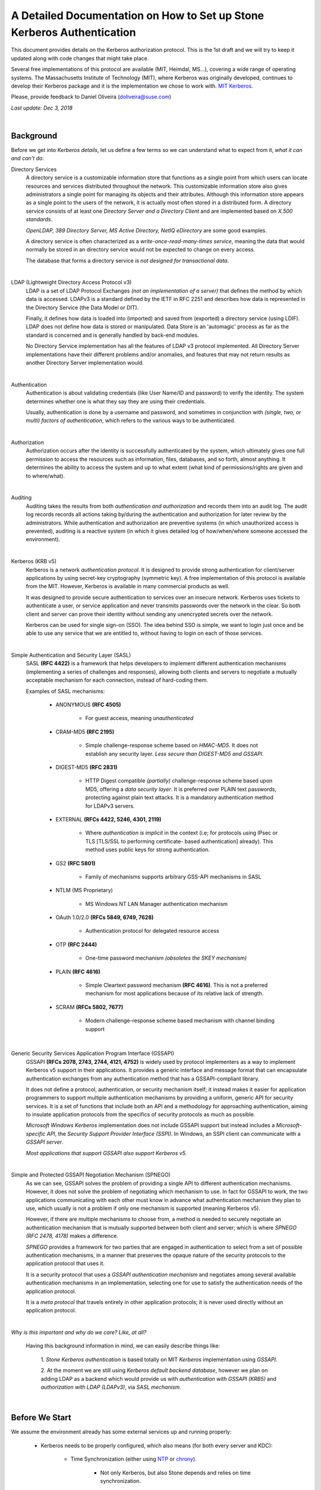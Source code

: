 ===============================================================================
A Detailed Documentation on How to Set up Stone Kerberos Authentication
===============================================================================

This document provides details on the Kerberos authorization protocol. This is
the 1st draft and we will try to keep it updated along with code changes that
might take place.

Several free implementations of this protocol are available (MIT, Heimdal,
MS...), covering a wide range of operating systems. The Massachusetts
Institute of Technology (MIT), where Kerberos was originally developed,
continues to develop their Kerberos package and it is the implementation we
chose to work with. `MIT Kerberos <http://web.mit.edu/Kerberos/>`_.

Please, provide feedback to Daniel Oliveira (doliveira@suse.com)

*Last update: Dec 3, 2018*

|

Background
----------

Before we get into *Kerberos details*, let us define a few terms so we can
understand what to expect from it, *what it can and can't do*:

Directory Services
    A directory service is a customizable information store that functions as
    a single point from which users can locate resources and services
    distributed throughout the network. This customizable information store
    also gives administrators a single point for managing its objects and their
    attributes. Although this information store appears as a single point to
    the users of the network, it is actually most often stored in a distributed
    form. A directory service consists of at least one *Directory Server and a
    Directory Client* and are implemented based on *X.500 standards*.

    *OpenLDAP, 389 Directory Server, MS Active Directory, NetIQ eDirectory* are
    some good examples.

    A directory service is often characterized as a *write-once-read-many-times
    service*, meaning the data that would normally be stored in an directory
    service would not be expected to change on every access.

    The database that forms a directory service *is not designed for
    transactional data*.

|

LDAP (Lightweight Directory Access Protocol v3)
    LDAP is a set of LDAP Protocol Exchanges *(not an implementation of a
    server)* that defines the method by which data is accessed. LDAPv3 is a
    standard defined by the IETF in RFC 2251 and describes how data is
    represented in the Directory Service (the Data Model or DIT).

    Finally, it defines how data is loaded into (imported) and saved from
    (exported) a directory service (using LDIF). LDAP does not define how data
    is stored or manipulated. Data Store is an 'automagic' process as far as
    the standard is concerned and is generally handled by back-end modules.

    No Directory Service implementation has all the features of LDAP v3
    protocol implemented. All Directory Server implementations have their
    different problems and/or anomalies, and features that may not return
    results as another Directory Server implementation would.

|

Authentication
    Authentication is about validating credentials (like User Name/ID and
    password) to verify the identity. The system determines whether one is what
    they say they are using their credentials.

    Usually, authentication is done by a username and password, and sometimes
    in conjunction with *(single, two, or multi) factors of authentication*,
    which refers to the various ways to be authenticated.

|

Authorization
    Authorization occurs after the identity is successfully authenticated by
    the system, which ultimately gives one full permission to access the
    resources such as information, files, databases, and so forth, almost
    anything. It determines the ability to access the system and up to what
    extent (what kind of permissions/rights are given and to where/what).

|

Auditing
    Auditing takes the results from both *authentication and authorization* and
    records them into an audit log. The audit log records records all actions
    taking by/during the authentication and authorization for later review by
    the administrators. While authentication and authorization are preventive
    systems (in which unauthorized access is prevented), auditing is a reactive
    system (in which it gives detailed log of how/when/where someone accessed
    the environment).

|

Kerberos (KRB v5)
    Kerberos is a network *authentication protocol*. It is designed to provide
    strong authentication for client/server applications by using secret-key
    cryptography (symmetric key). A free implementation of this protocol is
    available from the MIT. However, Kerberos is available in many commercial
    products as well.

    It was designed to provide secure authentication to services over an
    insecure network. Kerberos uses tickets to authenticate a user, or service
    application and never transmits passwords over the network in the clear.
    So both client and server can prove their identity without sending any
    unencrypted secrets over the network.

    Kerberos can be used for single sign-on (SSO). The idea behind SSO is
    simple, we want to login just once and be able to use any service that we
    are entitled to, without having to login on each of those services.

|

Simple Authentication and Security Layer (SASL)
    SASL **(RFC 4422)** is a framework that helps developers to implement
    different authentication mechanisms (implementing a series of challenges
    and responses), allowing both clients and servers to negotiate a mutually
    acceptable mechanism for each connection, instead of hard-coding them.

    Examples of SASL mechanisms:

        * ANONYMOUS **(RFC 4505)**

            - For guest access, meaning *unauthenticated*

        * CRAM-MD5 **(RFC 2195)**

            - Simple challenge-response scheme based on *HMAC-MD5*.
              It does not establish any security layer. *Less secure than
              DIGEST-MD5 and GSSAPI.*

        * DIGEST-MD5 **(RFC 2831)**

            - HTTP Digest compatible *(partially)* challenge-response scheme
              based upon MD5, offering a *data security layer*. It is preferred
              over PLAIN text passwords, protecting against plain text attacks.
              It is a mandatory authentication method for LDAPv3 servers.

        * EXTERNAL **(RFCs 4422, 5246, 4301, 2119)**

            - Where *authentication is implicit* in the context (i.e; for
              protocols using IPsec or TLS [TLS/SSL to performing certificate-
              based authentication] already). This method uses public keys for
              strong authentication.

        * GS2 **(RFC 5801)**

            - Family of mechanisms supports arbitrary GSS-API mechanisms in
              SASL

        * NTLM (MS Proprietary)

            - MS Windows NT LAN Manager authentication mechanism

        * OAuth 1.0/2.0 **(RFCs 5849, 6749, 7628)**

            - Authentication protocol for delegated resource access

        * OTP **(RFC 2444)**

            - One-time password mechanism *(obsoletes the SKEY mechanism)*

        * PLAIN **(RFC 4616)**

            - Simple Cleartext password mechanism **(RFC 4616)**. This is not a
              preferred mechanism for most applications because of its relative
              lack of strength.

        * SCRAM **(RFCs 5802, 7677)**

            - Modern challenge-response scheme based mechanism with channel
              binding support

|

Generic Security Services Application Program Interface (GSSAPI)
    GSSAPI **(RFCs 2078, 2743, 2744, 4121, 4752)** is widely used by protocol
    implementers as a way to implement Kerberos v5 support in their
    applications. It provides a generic interface and message format that can
    encapsulate authentication exchanges from any authentication method that
    has a GSSAPI-compliant library.

    It does not define a protocol, authentication, or security mechanism
    itself; it instead makes it easier for application programmers to support
    multiple authentication mechanisms by providing a uniform, generic API for
    security services. It is a set of functions that include both an API and a
    methodology for approaching authentication, aiming to insulate application
    protocols from the specifics of security protocols as much as possible.

    *Microsoft Windows Kerberos* implementation does not include GSSAPI support
    but instead includes a *Microsoft-specific API*, the *Security Support
    Provider Interface (SSPI)*. In Windows, an SSPI client can communicate with
    a *GSSAPI server*.

    *Most applications that support GSSAPI also support Kerberos v5.*

|

Simple and Protected GSSAPI Negotiation Mechanism (SPNEGO)
    As we can see, GSSAPI solves the problem of providing a single API to
    different authentication mechanisms. However, it does not solve the problem
    of negotiating which mechanism to use. In fact for GSSAPI to work, the two
    applications communicating with each other must know in advance what
    authentication mechanism they plan to use, which usually is not a problem
    if only one mechanism is supported (meaning Kerberos v5).

    However, if there are multiple mechanisms to choose from, a method is
    needed to securely negotiate an authentication mechanism that is mutually
    supported between both client and server; which is where
    *SPNEGO (RFC 2478, 4178)* makes a difference.

    *SPNEGO* provides a framework for two parties that are engaged in
    authentication to select from a set of possible authentication mechanisms,
    in a manner that preserves the opaque nature of the security protocols to
    the application protocol that uses it.

    It is a security protocol that uses a *GSSAPI authentication mechanism* and
    negotiates among several available authentication mechanisms in an
    implementation, selecting one for use to satisfy the authentication needs
    of the application protocol.

    It is a *meta protocol* that travels entirely in other application
    protocols; it is never used directly without an application protocol.

|

*Why is this important and why do we care? Like, at all?*

    Having this background information in mind, we can easily describe things
    like:

        1. *Stone Kerberos authentication* is based totally on MIT *Kerberos*
        implementation using *GSSAPI*.

        2. At the moment we are still using *Kerberos default backend
        database*, however we plan on adding LDAP as a backend which would
        provide us with *authentication with GSSAPI (KRB5)* and *authorization
        with LDAP (LDAPv3)*, via *SASL mechanism*.

|

Before We Start
---------------

We assume the environment already has some external services up and running
properly:

    * Kerberos needs to be properly configured, which also means (for both
      every server and KDC):

        - Time Synchronization (either using `NTP <http://www.ntp.org/>`_  or `chrony <https://chrony.tuxfamily.org/>`_).

            + Not only Kerberos, but also Stone depends and relies on time
              synchronization.

        - DNS resolution

            + Both *(forward and reverse)* zones, with *fully qualified domain
              name (fqdn)* ``(hostname + domain.name)``

            + KDC discover can be set up to use DNS ``(srv resources)`` as
              service location protocol *(RFCs 2052, 2782)*, as well as *host
              or domain* to the *appropriate realm* ``(txt record)``.

            + Even though these DNS entries/settings are not required to run a
              ``Kerberos realm``, they certainly help to eliminate the need for
              manual configuration on all clients.

            + This is extremely important, once most of the Kerberos issues are
              usually related to name resolution. Kerberos is very picky when
              checking on systems names and host lookups.

    * Whenever possible, in order to avoid a *single point of failure*, set up
      a *backup, secondary, or slave*, for every piece/part in the
      infrastructure ``(ntp, dns, and kdc servers)``.


Also, the following *Kerberos terminology* is important:

    * Ticket

        - Tickets or Credentials, are a set of information that can be used to
          verify the client's identity. Kerberos tickets may be stored in a
          file, or they may exist only in memory.

        - The first ticket obtained is a ticket-granting ticket (TGT), which
          allows the clients to obtain additional tickets. These additional
          tickets give the client permission for specific services. The
          requesting and granting of these additional tickets happens
          transparently.

            + The TGT, which expires at a specified time, permits the client to
              obtain additional tickets, which give permission for specific
              services. The requesting and granting of these additional tickets
              is user-transparent.

    * Key Distribution Center (KDC).

        - The KDC creates a ticket-granting ticket (TGT) for the client,
          encrypts it using the client's password as the key, and sends the
          encrypted TGT back to the client. The client then attempts to decrypt
          the TGT, using its password. If the client successfully decrypts the
          TGT (i.e., if the client gave the correct password), it keeps the
          decrypted TGT, which indicates proof of the client's identity.

        -  The KDC is comprised of three components:

            + Kerberos database, which stores all the information about the
              principals and the realm they belong to, among other things.
            + Authentication service (AS)
            + Ticket-granting service (TGS)

    * Client

        - Either a *user, host or a service* who sends a request for a ticket.

    * Principal

        - It is a unique identity to which Kerberos can assign tickets.
          Principals can have an arbitrary number of components. Each component
          is separated by a component separator, generally ``/``. The last
          component is the *realm*, separated from the rest of the principal by
          the realm separator, generally ``@``.

        - If there is no realm component in the principal, then it will be
          assumed that the principal is in the default realm for the context in
          which it is being used.

        - Usually, a principal is divided into three parts:

            + The ``primary``, the ``instance``, and the ``realm``

            + The format of a typical Kerberos V5 principal is
              ``primary/instance@REALM``.

            + The ``primary`` is the first part of the principal. In the case
              of a user, it's the same as the ``username``. For a host, the
              primary is the word ``host``. For Stone, will use ``ceph`` as a
              primary name which makes it easier to organize and identify Stone
              related principals.

            + The ``instance`` is an optional string that qualifies the
              primary. The instance is separated from the primary by a slash
              ``/``. In the case of a user, the instance is usually ``null``,
              but a user might also have an additional principal, with an
              instance called ``admin``, which one uses to administrate a
              database.

              The principal ``johndoe@MYDOMAIN.COM`` is completely separate
              from the principal ``johndoe/admin@MYDOMAIN.COM``, with a
              separate password, and separate permissions. In the case of a
              host, the instance is the fully qualified hostname,
              i.e., ``osd1.MYDOMAIN.COM``.

            + The ``realm`` is the Kerberos realm. Usually, the Kerberos realm
              is the domain name, in *upper-case letters*. For example, the
              machine ``osd1.MYDOMAIN.COM`` would be in the realm
              ``MYDOMAIN.COM``.

    * Keytab

        - A keytab file stores the actual encryption key that can be used in
          lieu of a password challenge for a given principal. Creating keytab
          files are useful for noninteractive principals, such as *Service
          Principal Names*, which are often associated with long-running
          processes like Stone daemons. A keytab file does not have to be a
          "1:1 mapping" to a single principal. Multiple different principal
          keys can be stored in a single keytab file:

            + The keytab file allows a user/service to authenticate without
              knowledge of the password. Due to this, *keytabs should be
              protected* with appropriate controls to prevent unauthorized
              users from authenticating with it.

            + The default client keytab file is ``/etc/krb5.keytab``

|

The 'Stone side' of the things
------------------------------

In order to configure connections (from Stone nodes) to the KDC:

1. Login to the Kerberos client (Stone server nodes) and confirm it is properly
   configured, by checking and editing ``/etc/krb5.conf`` file properly:  ::

    /etc/krb5.conf
    [libdefaults]
        dns_canonicalize_hostname = false
        rdns = false
        forwardable = true
        dns_lookup_realm = true
        dns_lookup_kdc = true
        allow_weak_crypto = false
        default_realm = MYDOMAIN.COM
        default_ccache_name = KEYRING:persistent:%{uid}
    [realms]
        MYDOMAIN.COM = {
            kdc = kerberos.mydomain.com
            admin_server = kerberos.mydomain.com
            ...
        }
    ...


2. Login to the *KDC Server* and confirm it is properly configured to
   authenticate to the Kerberos realm in question:

    a. Kerberos related DNS RRs:  ::

        /var/lib/named/master/mydomain.com
        kerberos                IN A        192.168.10.21
        kerberos-slave          IN A        192.168.10.22
        _kerberos               IN TXT      "MYDOMAIN.COM"
        _kerberos._udp          IN SRV      1 0 88 kerberos
        _kerberos._tcp          IN SRV      1 0 88 kerberos
        _kerberos._udp          IN SRV      20 0 88 kerberos-slave
        _kerberos-master._udp   IN SRV      0 0 88 kerberos
        _kerberos-adm._tcp      IN SRV      0 0 749 kerberos
        _kpasswd._udp           IN SRV      0 0 464 kerberos
        ...


    b. KDC configuration file:  ::

        /var/lib/kerberos/krb5kdc/kdc.conf
        [kdcdefaults]
                kdc_ports = 750,88
        [realms]
                MYDOMAIN.COM = {
                    acl_file = /var/lib/kerberos/krb5kdc/kadm5.acl
                    admin_keytab = FILE:/var/lib/kerberos/krb5kdc/kadm5.keytab
                    default_principal_flags = +postdateable +forwardable +renewable +proxiable
                                                            +dup-skey -preauth -hwauth +service
                                                            +tgt-based +allow-tickets -pwchange
                                                            -pwservice
                    dict_file = /var/lib/kerberos/krb5kdc/kadm5.dict
                    key_stash_file = /var/lib/kerberos/krb5kdc/.k5.MYDOMAIN.COM
                    kdc_ports = 750,88
                    max_life = 0d 10h 0m 0s
                    max_renewable_life = 7d 0h 0m 0s
                }
        ...


3. Still on the KDC Server, run the Kerberos administration utility;
   ``kadmin.local`` so we can list all the principals already created.  ::

    kadmin.local:  listprincs
    K/M@MYDOMAIN.COM
    krbtgt/MYDOMAIN.COM@MYDOMAIN.COM
    kadmin/admin@MYDOMAIN.COM
    kadmin/changepw@MYDOMAIN.COM
    kadmin/history@MYDOMAIN.COM
    kadmin/kerberos.mydomain.com@MYDOMAIN.COM
    root/admin@MYDOMAIN.COM
    ...


4. Add a *principal for each Stone cluster node* we want to be authenticated by
   Kerberos:

    a. Adding principals:  ::

        kadmin.local:  addprinc -randkey ceph/ceph-mon1
        Principal "ceph/ceph-mon1@MYDOMAIN.COM" created.
        kadmin.local:  addprinc -randkey ceph/ceph-osd1
        Principal "ceph/ceph-osd1@MYDOMAIN.COM" created.
        kadmin.local:  addprinc -randkey ceph/ceph-osd2
        Principal "ceph/ceph-osd2@MYDOMAIN.COM" created.
        kadmin.local:  addprinc -randkey ceph/ceph-osd3
        Principal "ceph/ceph-osd3@MYDOMAIN.COM" created.
        kadmin.local:  addprinc -randkey ceph/ceph-osd4
        Principal "ceph/ceph-osd4@MYDOMAIN.COM" created.
        kadmin.local:  listprincs
        K/M@MYDOMAIN.COM
        krbtgt/MYDOMAIN.COM@MYDOMAIN.COM
        kadmin/admin@MYDOMAIN.COM
        kadmin/changepw@MYDOMAIN.COM
        kadmin/history@MYDOMAIN.COM
        kadmin/kerberos.mydomain.com@MYDOMAIN.COM
        root/admin@MYDOMAIN.COM
        ceph/ceph-mon1@MYDOMAIN.COM
        ceph/ceph-osd1@MYDOMAIN.COM
        ceph/ceph-osd2@MYDOMAIN.COM
        ceph/ceph-osd3@MYDOMAIN.COM
        ceph/ceph-osd4@MYDOMAIN.COM
        ...


    b. This follows the same idea if we are creating a *user principal*  ::

        kadmin.local:  addprinc johndoe
        WARNING: no policy specified for johndoe@MYDOMAIN.COM; defaulting to no policy
        Enter password for principal "johndoe@MYDOMAIN.COM":
        Re-enter password for principal "johndoe@MYDOMAIN.COM":
        Principal "johndoe@MYDOMAIN.COM" created.
        ...


5. Create a *keytab file* for each Stone cluster node:

    As the default client keytab file is ``/etc/krb5.keytab``, we will want to
    use a different file name, so we especify which *keytab file to create* and
    which *principal to export keys* from:  ::

        kadmin.local:  ktadd -k /etc/gss_client_mon1.ktab ceph/ceph-mon1
        Entry for principal ceph/ceph-mon1 with kvno 2, encryption type aes256-cts-hmac-sha1-96 added to keytab WRFILE:/etc/gss_client_mon1.ktab.
        Entry for principal ceph/ceph-mon1 with kvno 2, encryption type aes128-cts-hmac-sha1-96 added to keytab WRFILE:/etc/gss_client_mon1.ktab.
        Entry for principal ceph/ceph-mon1 with kvno 2, encryption type des3-cbc-sha1 added to keytab WRFILE:/etc/gss_client_mon1.ktab.
        Entry for principal ceph/ceph-mon1 with kvno 2, encryption type arcfour-hmac added to keytab WRFILE:/etc/gss_client_mon1.ktab.
        kadmin.local:  ktadd -k /etc/gss_client_osd1.ktab ceph/ceph-osd1
        Entry for principal ceph/ceph-osd1 with kvno 2, encryption type aes256-cts-hmac-sha1-96 added to keytab WRFILE:/etc/gss_client_osd1.ktab.
        Entry for principal ceph/ceph-osd1 with kvno 2, encryption type aes128-cts-hmac-sha1-96 added to keytab WRFILE:/etc/gss_client_osd1.ktab.
        Entry for principal ceph/ceph-osd1 with kvno 2, encryption type des3-cbc-sha1 added to keytab WRFILE:/etc/gss_client_osd1.ktab.
        Entry for principal ceph/ceph-osd1 with kvno 2, encryption type arcfour-hmac added to keytab WRFILE:/etc/gss_client_osd1.ktab.
        kadmin.local:  ktadd -k /etc/gss_client_osd2.ktab ceph/ceph-osd2
        Entry for principal ceph/ceph-osd2 with kvno 2, encryption type aes256-cts-hmac-sha1-96 added to keytab WRFILE:/etc/gss_client_osd2.ktab.
        Entry for principal ceph/ceph-osd2 with kvno 2, encryption type aes128-cts-hmac-sha1-96 added to keytab WRFILE:/etc/gss_client_osd2.ktab.
        Entry for principal ceph/ceph-osd2 with kvno 2, encryption type des3-cbc-sha1 added to keytab WRFILE:/etc/gss_client_osd2.ktab.
        Entry for principal ceph/ceph-osd2 with kvno 2, encryption type arcfour-hmac added to keytab WRFILE:/etc/gss_client_osd2.ktab.
        kadmin.local:  ktadd -k /etc/gss_client_osd3.ktab ceph/ceph-osd3
        Entry for principal ceph/ceph-osd3 with kvno 3, encryption type aes256-cts-hmac-sha1-96 added to keytab WRFILE:/etc/gss_client_osd3.ktab.
        Entry for principal ceph/ceph-osd3 with kvno 3, encryption type aes128-cts-hmac-sha1-96 added to keytab WRFILE:/etc/gss_client_osd3.ktab.
        Entry for principal ceph/ceph-osd3 with kvno 3, encryption type des3-cbc-sha1 added to keytab WRFILE:/etc/gss_client_osd3.ktab.
        Entry for principal ceph/ceph-osd3 with kvno 3, encryption type arcfour-hmac added to keytab WRFILE:/etc/gss_client_osd3.ktab.
        kadmin.local:  ktadd -k /etc/gss_client_osd4.ktab ceph/ceph-osd4
        Entry for principal ceph/ceph-osd4 with kvno 4, encryption type aes256-cts-hmac-sha1-96 added to keytab WRFILE:/etc/gss_client_osd4.ktab.
        Entry for principal ceph/ceph-osd4 with kvno 4, encryption type aes128-cts-hmac-sha1-96 added to keytab WRFILE:/etc/gss_client_osd4.ktab.
        Entry for principal ceph/ceph-osd4 with kvno 4, encryption type des3-cbc-sha1 added to keytab WRFILE:/etc/gss_client_osd4.ktab.
        Entry for principal ceph/ceph-osd4 with kvno 4, encryption type arcfour-hmac added to keytab WRFILE:/etc/gss_client_osd4.ktab.

        # ls -1 /etc/gss_client_*
        /etc/gss_client_mon1.ktab
        /etc/gss_client_osd1.ktab
        /etc/gss_client_osd2.ktab
        /etc/gss_client_osd3.ktab
        /etc/gss_client_osd4.ktab


    We can also check these newly created keytab client files by:  ::

        # klist -kte /etc/gss_client_mon1.ktab
        Keytab name: FILE:/etc/gss_client_mon1.ktab
        KVNO Timestamp           Principal
        ---- ------------------- ------------------------------------------------------
           2 10/8/2018 14:35:30 ceph/ceph-mon1@MYDOMAIN.COM (aes256-cts-hmac-sha1-96)
           2 10/8/2018 14:35:31 ceph/ceph-mon1@MYDOMAIN.COM (aes128-cts-hmac-sha1-96)
           2 10/8/2018 14:35:31 ceph/ceph-mon1@MYDOMAIN.COM (des3-cbc-sha1)
           2 10/8/2018 14:35:31 ceph/ceph-mon1@MYDOMAIN.COM (arcfour-hmac)
        ...


6. A new *set parameter* was added in Stone, ``gss ktab client file`` which
   points to the keytab file related to the Stone node *(or principal)* in
   question.

    By default it points to ``/var/lib/ceph/$name/gss_client_$name.ktab``. So,
    in the case of a Stone server ``osd1.mydomain.com``, the location and name
    of the keytab file should be: ``/var/lib/ceph/osd1/gss_client_osd1.ktab``

    Therefore, we need to ``scp`` each of these newly created keytab files from
    the KDC to their respective Stone cluster nodes (i.e):
    ``# for node in mon1 osd1 osd2 osd3 osd4; do scp /etc/gss_client_$node*.ktab root@ceph-$node:/var/lib/ceph/$node/; done``

    Or whatever other way one feels comfortable with, as long as each keytab
    client file gets copied over to the proper location.

    At this point, even *without using any keytab client file* we should be
    already able to authenticate a *user principal*:  ::

        # kdestroy -A && kinit -f johndoe && klist -f
        Password for johndoe@MYDOMAIN.COM:
        Ticket cache: KEYRING:persistent:0:0
        Default principal: johndoe@MYDOMAIN.COM

        Valid starting       Expires              Service principal
        10/10/2018 15:32:01  10/11/2018 07:32:01  krbtgt/MYDOMAIN.COM@MYDOMAIN.COM
            renew until 10/11/2018 15:32:01, Flags: FRI
        ...


    Given that the *keytab client file* is/should already be copied and available at the
    Kerberos client (Stone cluster node), we should be able to athenticate using it before
    going forward:  ::

        # kdestroy -A && kinit -k -t /etc/gss_client_mon1.ktab -f 'ceph/ceph-mon1@MYDOMAIN.COM' && klist -f
        Ticket cache: KEYRING:persistent:0:0
        Default principal: ceph/ceph-mon1@MYDOMAIN.COM

        Valid starting       Expires              Service principal
        10/10/2018 15:54:25  10/11/2018 07:54:25  krbtgt/MYDOMAIN.COM@MYDOMAIN.COM
            renew until 10/11/2018 15:54:25, Flags: FRI
        ...


7. The default client keytab is used, if it is present and readable, to
   automatically obtain initial credentials for GSSAPI client applications. The
   principal name of the first entry in the client keytab is used by default
   when obtaining initial credentials:

    a. The ``KRB5_CLIENT_KTNAME environment`` variable.
    b. The ``default_client_keytab_name`` profile variable in ``[libdefaults]``.
    c. The hardcoded default, ``DEFCKTNAME``.

    So, what we do is to internally, set the environment variable
    ``KRB5_CLIENT_KTNAME`` to the same location as ``gss_ktab_client_file``,
    so ``/var/lib/ceph/osd1/gss_client_osd1.ktab``, and change the ``ceph.conf``
    file to add the new authentication method.  ::

        /etc/ceph/ceph.conf
        [global]
            ...
            auth cluster required = gss
            auth service required = gss
            auth client required = gss
            gss ktab client file = /{$my_new_location}/{$my_new_ktab_client_file.keytab}
            ...


8. With that the GSSAPIs will then be able to read the keytab file and using
   the process of name and service resolution *(provided by the DNS)*, able to
   request a *TGT* as follows:

    a. User/Client sends principal identity and credentials to the KDC Server
       (TGT request).
    b. KDC checks its internal database for the principal in question.
    c. a TGT is created and wrapped by the KDC, using the principal's key
       (TGT + Key).
    d. The newly created TGT, is decrypted and stored in the credentials
       cache.
    e. At this point, Kerberos/GSSAPI aware applications (and/or services) are
       able to check the list of active TGT in the keytab file.

|
|

** *For Stone Developers Only* **
=================================

We certainly could have used straight native ``KRB5 APIs`` (instead of
``GSSAPIs``), but we wanted a more portable option as regards network security,
which is the hallmark of the ``GSS`` *(Generic Security Standard)* ``-API``.
It does not actually provide security services itself.

Rather, it is a framework that provides security services to callers in a
generic way.  ::

    +---------------------------------+
    |        Application              |
    +---------------------------------+
    | Protocol (RPC, Etc. [Optional]) |
    +---------------------------------+
    |         GSS-API                 |
    +---------------------------------+
    |   Security Mechs (Krb v5, Etc)  |
    +---------------------------------+


The GSS-API does two main things:

    1. It creates a security context in which data can be passed between
       applications. A context can be thought of as a sort of *"state of trust"*
       between two applications.

       Applications that share a context know who each other are and thus can
       permit data transfers between them as long as the context lasts.

    2. It applies one or more types of protection, known as *"security services"*,
       to the data to be transmitted.


GSS-API provides several types of portability for applications:

    a. **Mechanism independence.** GSS-API provides a generic interface to the
       mechanisms for which it has been implemented. By specifying a default
       security mechanism, an application does not need to know which mechanism
       it is using (for example, Kerberos v5), or even what type of mechanism
       it uses. As an example, when an application forwards a user's credential
       to a server, it does not need to know if that credential has a Kerberos
       format or the format used by some other mechanism, nor how the
       credentials are stored by the mechanism and accessed by the application.
       (If necessary, an application can specify a particular mechanism to use)

    b. **Protocol independence.** The GSS-API is independent of any
       communications protocol or protocol suite. It can be used with
       applications that use, for example, sockets, RCP, or TCP/IP.
       RPCSEC_GSS "RPCSEC_GSS Layer" is an additional layer that smoothly
       integrates GSS-API with RPC.

    c. **Platform independence.** The GSS-API is completely oblivious to the
       type of operating system on which an application is running.

    d. **Quality of Protection independence.** Quality of Protection (QOP) is
       the name given to the type of algorithm used in encrypting data or
       generating cryptographic tags; the GSS-API allows a programmer to ignore
       QOP, using a default provided by the GSS-API.
       (On the other hand, an application can specify the QOP if necessary.)

    The basic security offered by the GSS-API is authentication. Authentication
    is the verification of an identity: *if you are authenticated, it means
    that you are recognized to be who you say you are.*

    The GSS-API provides for two additional security services, if supported by the
    underlying mechanisms:

    1. **Integrity:** It's not always sufficient to know that an application
       sending you data is who it claims to be. The data itself could have
       become corrupted or compromised.

       The GSS-API provides for data to be accompanied by a cryptographic tag,
       known as an ``Message Integrity Code (MIC)``, to prove that the data
       that arrives at your doorstep is the same as the data that the sender
       transmitted. This verification of the data's validity is known as
       *"integrity"*.

    2. **Confidentiality:** Both authentication and integrity, however, leave
       the data itself alone, so if it's somehow intercepted, others can read
       it.

       The GSS-API therefore allows data to be encrypted, if underlying
       mechanisms support it. This encryption of data is known as *"confidentiality"*.

|

Mechanisms Available With GSS-API:

    The current implementation of the GSS-API works only with the Kerberos v5 security
    mechanism.  ::

        Mechanism Name          Object Identifier       Shared Library  Kernel Module
        ----------------------  ----------------------  --------------  --------------
        diffie_hellman_640_0    1.3.6.4.1.42.2.26.2.4   dh640-0.so.1
        diffie_hellman_1024_0   1.3.6.4.1.42.2.26.2.5   dh1024-0.so.1
        SPNEGO                  1.3.6.1.5.5.2
        iakerb                  1.3.6.1.5.2.5
        SCRAM-SHA-1             1.3.6.1.5.5.14
        SCRAM-SHA-256           1.3.6.1.5.5.18
        GSS-EAP (arc)           1.3.6.1.5.5.15.1.1.*
        kerberos_v5             1.2.840.113554.1.2.2    gl/mech_krb5.so gl_kmech_krb5

        Therefore:
            Kerberos Version 5 GSS-API Mechanism
            OID {1.2.840.113554.1.2.2}

            Kerberos Version 5 GSS-API Mechanism
            Simple and Protected GSS-API Negotiation Mechanism
            OID {1.3.6.1.5.5.2}


    There are two different formats:

        1. The first, ``{ 1 2 3 4 }``, is officially mandated by the GSS-API
           specs. ``gss_str_to_oid()`` expects this first format.

        2. The second, ``1.2.3.4``, is more widely used but is not an official
           standard format.

    Although the GSS-API makes protecting data simple, it does not do certain
    things, in order to maximize its generic nature. These include:

        a. Provide security credentials for a user or application. These must
           be provided by the underlying security mechanism(s). The GSS-API
           does allow applications to acquire credentials, either automatically
           or explicitly.

        b. Transfer data between applications. It is the application's
           responsibility to handle the transfer of all data between peers,
           whether it is security-related or "plain" data.

        c. Distinguish between different types of transmitted data (for
           example, to know or determine that a data packet is plain data and
           not GSS-API related).

        d. Indicate status due to remote (asynchronous) errors.

        e. Automatically protect information sent between processes of a
           multiprocess program.

        f. Allocate string buffers ("Strings and Similar Data") to be passed to
           GSS-API functions.

        g. Deallocate GSS-API data spaces. These must be explicitly deallocated
           with functions such as ``gss_release_buffer()`` and
           ``gss_delete_name()``.

|

These are the basic steps in using the GSS-API:

    1. Each application, sender and recipient, acquires credentials explicitly,
       if credentials have not been acquired automatically.

    2. The sender initiates a security context and the recipient accepts it.

    3. The sender applies security protection to the message (data) it wants to
       transmit. This means that it either encrypts the message or stamps it
       with an identification tag. The sender transmits the protected message.
       (The sender can choose not to apply either security protection, in which
       case the message has only the default GSS-API security service
       associated with it. That is authentication, in which the recipient knows
       that the sender is who it claims to be.)

    4. The recipient decrypts the message (if needed) and verifies it
       (if appropriate).

    5. (Optional) The recipient returns an identification tag to the sender for
       confirmation.

    6. Both applications destroy the shared security context. If necessary,
       they can also deallocate any *"leftover"* GSS-API data.

    Applications that use the GSS-API should include the file ``gssapi.h``.

    Good References:
        - `rfc1964 <https://tools.ietf.org/html/rfc1964>`_.
        - `rfc2743 <https://tools.ietf.org/html/rfc2743>`_.
        - `rfc2744 <https://tools.ietf.org/html/rfc2744>`_.
        - `rfc4178 <https://tools.ietf.org/html/rfc4178>`_.
        - `rfc6649 <https://tools.ietf.org/html/rfc6649>`_.
        - `MIT Kerberos Documentation <https://web.mit.edu/kerberos/krb5-latest/doc/appdev/gssapi.html>`_.

|

** *Kerberos Server Setup* **
------------------------------

First and foremost, ``this is not a recommendation for a production
environment``. We are not covering ``Master/Slave replication cluster`` or
anything production environment related (*ntp/chrony, dns, pam/nss, sssd, etc*).

Also, on the server side there might be different dependencies and/or
configuration steps needed, depending on which backend database will be used.
``LDAP as a backend database`` is a good example of that.

On the client side there are different steps depending on which client backend
configuration will be used. For example ``PAM/NSS`` or ``SSSD`` (along with
LDAP for identity service, [and Kerberos for authentication service]) which is
the best suited option for joining ``MS Active Directory domains``, and doing
``User Logon Management``.

By no means we intend to cover every possible scenario/combination here. These
steps are for a simple *get a (MIT) Kerberos Server up and running*.

Please, note that *rpm packages might have slightly different names*, as well
as the locations for the binaries and/or configuration files, depending on
which Linux distro we are referring to.

Finally, keep in mind that some Linux distros will have their own ``wizards``,
which can perform the basic needed configuration:  ::

    SUSE:
        Kerberos server:
            yast2 auth-server

        Kerberos client:
            pam/nss: yast2 ldapkrb
            sssd: yast2 auth-client


However, we are going through the ``manual configuration``.


In order to get a new MIT KDC Server running:

1. Install the KDC server by:

    a. Install the needed packages:  ::

        SUSE: zypper install krb5 krb5-server krb5-client
            Additionally:
                for development: krb5-devel
                if using 'sssd': sssd-krb5 sssd-krb5-common

        REDHAT: yum install krb5-server krb5-libs krb5-workstation
            Additionally: 'Needs to be checked'


    b. Edit the KDC Server configuration file:  ::

        /var/lib/kerberos/krb5kdc/kdc.conf
        [kdcdefaults]
                kdc_ports = 750,88
        [realms]
                MYDOMAIN.COM = {
                    acl_file = /var/lib/kerberos/krb5kdc/kadm5.acl
                    admin_keytab = FILE:/var/lib/kerberos/krb5kdc/kadm5.keytab
                    default_principal_flags = +postdateable +forwardable +renewable +proxiable
                                                            +dup-skey -preauth -hwauth +service
                                                            +tgt-based +allow-tickets -pwchange
                                                            -pwservice
                    dict_file = /var/lib/kerberos/krb5kdc/kadm5.dict
                    key_stash_file = /var/lib/kerberos/krb5kdc/.k5.MYDOMAIN.COM
                    kdc_ports = 750,88
                    max_life = 0d 10h 0m 0s
                    max_renewable_life = 7d 0h 0m 0s
                }
        ...


    c. Edit the Kerberos Client configuration file:  ::

        /etc/krb5.conf
        [libdefaults]
            dns_canonicalize_hostname = false
            rdns = false
            forwardable = true
            dns_lookup_realm = true     //--> if using DNS/DNSMasq
            dns_lookup_kdc = true       //--> if using DNS/DNSMasq
            allow_weak_crypto = false
            default_realm = MYDOMAIN.COM
            default_ccache_name = KEYRING:persistent:%{uid}

        [realms]
            MYDOMAIN.COM = {
                kdc = kerberos.mydomain.com
                admin_server = kerberos.mydomain.com
                ...
            }
        ...


2. Create the Kerberos database:  ::

    SUSE: kdb5_util create -s

    REDHAT: kdb5_util create -s


3. Enable and Start both 'KDC and KDC admin' servers:  ::

    SUSE: systemctl enable/start krb5kdc
          systemctl enable/start kadmind

    REDHAT: systemctl enable/start krb5kdc
            systemctl enable/start kadmin


4. Create a Kerberos Administrator
    Kerberos principals can be created either locally on the KDC server itself
    or through the network, using an 'admin principal'. On the KDC server,
    using ``kadmin.local``:

    a. List the existing principals:  ::

        kadmin.local:  listprincs
        K/M@MYDOMAIN.COM
        krbtgt/MYDOMAIN.COM@MYDOMAIN.COM
        kadmin/admin@MYDOMAIN.COM
        kadmin/changepw@MYDOMAIN.COM
        kadmin/history@MYDOMAIN.COM
        kadmin/kerberos.mydomain.com@MYDOMAIN.COM
        root/admin@MYDOMAIN.COM
        ...


    b. In case we don't have a built-in 'admin principal', we then create one
    (whatever ``principal name``, we are using ``root``, once by default
    ``kinit`` tries to authenticate using the same system login user name,
    unless a ``principal`` is passed as an argument ``kinit principal``):  ::

        # kadmin.local -q "addprinc root/admin"
        Authenticating as principal root/admin@MYDOMAIN.COM with password.
        WARNING: no policy specified for root/admin@MYDOMAIN.COM; defaulting to no policy
        Enter password for principal "root/admin@MYDOMAIN.COM":


    c. Confirm the newly created 'admin principal' has the needed permissions
       in the KDC ACL (if ACLs are changed, ``kadmind`` needs to be restarted):  ::

        SUSE: /var/lib/kerberos/krb5kdc/kadm5.acl
        REDHAT: /var/kerberos/krb5kdc/kadm5.acl

        ###############################################################################
        #Kerberos_principal      permissions     [target_principal]      [restrictions]
        ###############################################################################
        #
        */admin@MYDOMAIN.COM     *


    d. Create a simple 'user principal' (same steps as by *The 'Stone side' of
       the things*; 4a):  ::

        kadmin.local:  addprinc johndoe
        WARNING: no policy specified for johndoe@MYDOMAIN.COM; defaulting to no policy
        Enter password for principal "johndoe@MYDOMAIN.COM":
        Re-enter password for principal "johndoe@MYDOMAIN.COM":
        Principal "johndoe@MYDOMAIN.COM" created.


    e. Confirm the newly created 'user principal' is able to authenticate (same
       steps as by *The 'Stone side' of the things*; 6):  ::

        # kdestroy -A && kinit -f johndoe && klist -f
        Password for johndoe@MYDOMAIN.COM:
        Ticket cache: KEYRING:persistent:0:0
        Default principal: johndoe@MYDOMAIN.COM

        Valid starting       Expires              Service principal
        11/16/2018 13:11:16  11/16/2018 23:11:16  krbtgt/MYDOMAIN.COM@MYDOMAIN.COM
                renew until 11/17/2018 13:11:16, Flags: FRI
        ...


5. At this point, we should have a *simple (MIT) Kerberos Server up and running*:

     a. Considering we will want to work with keytab files, for both 'user and
        service' principals, refer to The *'Stone side' of the things* starting
        at step 4.

     b. Make sure you are comfortable with following and their ``manpages``:  ::

            krb5.conf       -> Krb client config file
            kdc.conf        -> KDC server config file

            krb5kdc         -> KDC server daemon
            kadmind         -> KDC administration daemon

            kadmin          -> Krb administration tool
            kdb5_util       -> Krb low-level database administration tool

            kinit           -> Obtain and cache Kerberos ticket-granting ticket tool
            klist           -> List cached Kerberos tickets tool
            kdestroy        -> Destroy Kerberos tickets tool


6. Name Resolution
    As mentioned earlier, Kerberos *relies heavly on name resolution*. Most of
    the Kerberos issues are usually related to name resolution, since Kerberos
    is *very picky* on both *systems names* and *host lookups*.

    a. As described in *The 'Stone side' of the things*; step 2a, DNS RRs
       greatly improves service location and host/domain resolution, by using
       ``(srv resources)`` and ``(txt record)`` respectively (as per
       *Before We Start*; *DNS resolution*).  ::

        /var/lib/named/master/mydomain.com
        kerberos                IN A        192.168.10.21
        kerberos-slave          IN A        192.168.10.22
        _kerberos               IN TXT      "MYDOMAIN.COM"
        _kerberos._udp          IN SRV      1 0 88 kerberos
        _kerberos._tcp          IN SRV      1 0 88 kerberos
        _kerberos._udp          IN SRV      20 0 88 kerberos-slave
        _kerberos-master._udp   IN SRV      0 0 88 kerberos
        _kerberos-adm._tcp      IN SRV      0 0 749 kerberos
        _kpasswd._udp           IN SRV      0 0 464 kerberos
        ...


    b. For a small network or development environment, where a *DNS server is
       not available*, we have the option to use ``DNSMasq``, an
       ease-to-configure lightweight DNS server (along with some other
       capabilities).

       These records can be added to ``/etc/dnsmasq.conf`` (in addition to the
       needed 'host records'):  ::

        /etc/dnsmasq.conf
        ...
        txt-record=_kerberos.mydomain.com,"MYDOMAIN.COM"
        srv-host=_kerberos._udp.mydomain.com,kerberos.mydomain.com,88,1
        srv-host=_kerberos._udp.mydomain.com,kerberos-2.mydomain.com,88,20
        srv-host=_kerberos-master._udp.mydomain.com,kerberos.mydomain.com,88,0
        srv-host=_kerberos-adm._tcp.mydomain.com,kerberos.mydomain.com,749,0
        srv-host=_kpasswd._udp.mydomain.com,kerberos.mydomain.com,464,0
        srv-host=_kerberos._tcp.mydomain.com,kerberos.mydomain.com,88,1
        ...


    c. After 'b)' is all set, and ``dnsmasq`` service up and running, we can
       test it using:  ::

        # nslookup kerberos
        Server:     192.168.10.1
        Address:    192.168.10.1#53

        Name:   kerberos.mydomain.com
        Address: 192.168.10.21

        # host -t SRV _kerberos._tcp.mydomain.com
        _kerberos._tcp.mydomain.com has SRV record 1 0 88 kerberos.mydomain.com.

        # host -t SRV {each srv-host record}
        # host -t TXT _kerberos.mydomain.com
        _kerberos.mydomain.com descriptive text "MYDOMAIN.COM"
        ...


    f. As long as ``name resolution`` is working properly, either ``dnsmasq``
       or ``named``, Kerberos should be able to find the needed service
       records.
